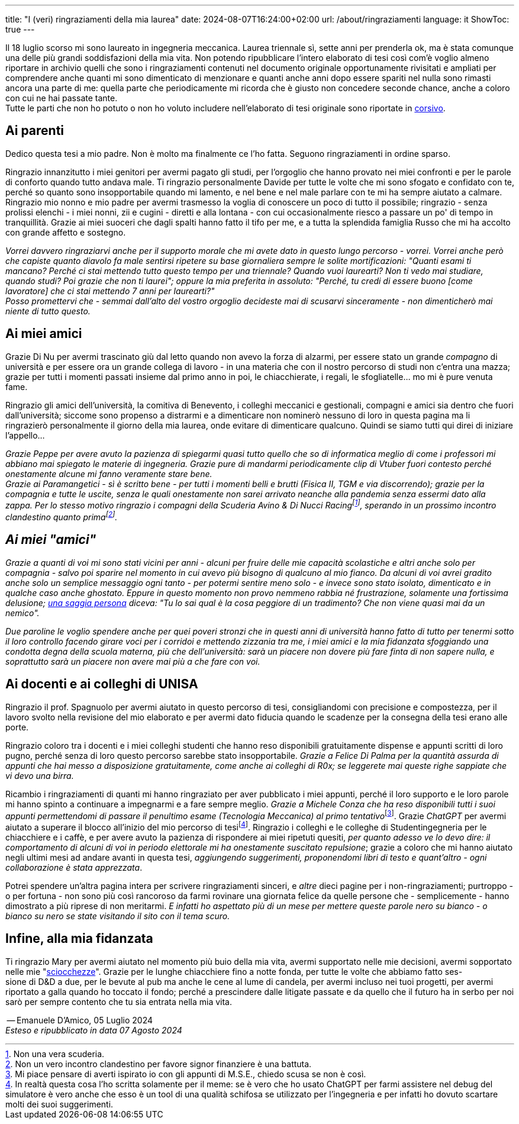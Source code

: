 ---
title: "I (veri) ringraziamenti della mia laurea"
date: 2024-08-07T16:24:00+02:00
url: /about/ringraziamenti
language: it
ShowToc: true
---

Il 18 luglio scorso mi sono laureato in ingegneria meccanica. Laurea triennale sì, sette anni per prenderla ok, ma è stata comunque una delle più grandi soddisfazioni della mia vita. Non potendo ripubblicare l'intero elaborato di tesi così com'è voglio almeno riportare in archivio quelli che sono i ringraziamenti contenuti nel documento originale opportunamente rivisitati e ampliati per comprendere anche quanti mi sono dimenticato di menzionare e quanti anche anni dopo essere spariti nel nulla sono rimasti ancora una parte di me: quella parte che periodicamente mi ricorda che è giusto non concedere seconde chance, anche a coloro con cui ne hai passate tante. +
Tutte le parti che non ho potuto o non ho voluto includere nell'elaborato di tesi originale sono riportate in link:https://it.wikipedia.org/wiki/Corsivo[corsivo^].

== Ai parenti
Dedico questa tesi a mio padre. Non è molto ma finalmente ce l'ho fatta. Seguono ringraziamenti in ordine sparso.

Ringrazio innanzitutto i miei genitori per avermi pagato gli studi, per l'orgoglio che hanno provato nei miei confronti e per le parole di conforto quando tutto andava male.
Ti ringrazio personalmente Davide per tutte le volte che mi sono sfogato e confidato con te, perché so quanto sono insopportabile quando mi lamento, e nel bene e nel male parlare con te mi ha sempre aiutato a calmare.
Ringrazio mio nonno e mio padre per avermi trasmesso la voglia di conoscere un poco di tutto il possibile; ringrazio - senza prolissi elenchi - i miei nonni, zii e cugini - diretti e alla lontana - con cui occasionalmente riesco a passare un po' di tempo in tranquillità.
Grazie ai miei suoceri che dagli spalti hanno fatto il tifo per me, e a tutta la splendida famiglia Russo che mi ha accolto con grande affetto e sostegno.

_Vorrei davvero ringraziarvi anche per il supporto morale che mi avete dato in questo lungo percorso - vorrei. Vorrei anche però che capiste quanto diavolo fa male sentirsi ripetere su base giornaliera sempre le solite mortificazioni: "Quanti esami ti mancano? Perché ci stai mettendo tutto questo tempo per una triennale? Quando vuoi laurearti? Non ti vedo mai studiare, quando studi? Poi grazie che non ti laurei"; oppure la mia preferita in assoluto: "Perché, tu credi di essere buono [come lavoratore] che ci stai mettendo 7 anni per laurearti?"_ +
_Posso promettervi che - semmai dall'alto del vostro orgoglio decideste mai di scusarvi sinceramente - non dimenticherò mai niente di tutto questo._

== Ai miei amici
Grazie Di Nu per avermi trascinato giù dal letto quando non avevo la forza di alzarmi, per essere stato un grande _compagno_ di università e per essere ora un grande collega di lavoro - in una materia che con il nostro percorso di studi non c'entra una mazza; grazie per tutti i momenti passati insieme dal primo anno in poi, le chiacchierate, i regali, le sfogliatelle... mo mi è pure venuta fame.

Ringrazio gli amici dell'università, la comitiva di Benevento, i colleghi meccanici e gestionali, compagni e amici sia dentro che fuori dall'università; siccome sono propenso a distrarmi e a dimenticare non nominerò nessuno di loro in questa pagina ma li ringrazierò personalmente il giorno della mia laurea, onde evitare di dimenticare qualcuno. Quindi se siamo tutti qui direi di iniziare l'appello...

_Grazie Peppe per avere avuto la pazienza di spiegarmi quasi tutto quello che so di informatica meglio di come i professori mi abbiano mai spiegato le materie di ingegneria. Grazie pure di mandarmi periodicamente clip di Vtuber fuori contesto perché onestamente alcune mi fanno veramente stare bene._ +
_Grazie ai Paramangetici - sì è scritto bene - per tutti i momenti belli e brutti (Fisica II, TGM e via discorrendo); grazie per la compagnia e tutte le uscite, senza le quali onestamente non sarei arrivato neanche alla pandemia senza essermi dato alla zappa. Per lo stesso motivo ringrazio i compagni della Scuderia Avino & Di Nucci Racingfootnote:[Non una vera scuderia.], sperando in un prossimo incontro clandestino quanto primafootnote:[Non un vero incontro clandestino per favore signor finanziere è una battuta.]._

== _Ai miei "amici"_
_Grazie a quanti di voi mi sono stati vicini per anni - alcuni per fruire delle mie capacità scolastiche e altri anche solo per compagnia - salvo poi sparire nel momento in cui avevo più bisogno di qualcuno al mio fianco. Da alcuni di voi avrei gradito anche solo un semplice messaggio ogni tanto - per potermi sentire meno solo - e invece sono stato isolato, dimenticato e in qualche caso anche ghostato. Eppure in questo momento non provo nemmeno rabbia né frustrazione, solamente una fortissima delusione; link:https://www.youtube.com/watch?v=XQ8wjtonfOU[una saggia persona, title="Don Luciano de Lo Straordinario Mondo di Gumball", window=_blank] diceva: "Tu lo sai qual è la cosa peggiore di un tradimento? Che non viene quasi mai da un nemico"._

_Due paroline le voglio spendere anche per quei poveri stronzi che in questi anni di università hanno fatto di tutto per tenermi sotto il loro controllo facendo girare voci per i corridoi e mettendo zizzania tra me, i miei amici e la mia fidanzata sfoggiando una condotta degna della scuola materna, più che dell'università: sarà un piacere non dovere più fare finta di non sapere nulla, e soprattutto sarà un piacere non avere mai più a che fare con voi._

== Ai docenti e ai colleghi di UNISA
Ringrazio il prof. Spagnuolo per avermi aiutato in questo percorso di tesi, consigliandomi con precisione e compostezza, per il lavoro svolto nella revisione del mio elaborato e per avermi dato fiducia quando le scadenze per la consegna della tesi erano alle porte.

Ringrazio coloro tra i docenti e i miei colleghi studenti che hanno reso disponibili gratuitamente dispense e appunti scritti di loro pugno, perché senza di loro questo percorso sarebbe stato insopportabile. _Grazie a Felice Di Palma per la quantità assurda di appunti che hai messo a disposizione gratuitamente, come anche ai colleghi di R0x; se leggerete mai queste righe sappiate che vi devo una birra._

Ricambio i ringraziamenti di quanti mi hanno ringraziato per aver pubblicato i miei appunti, perché il loro supporto e le loro parole mi hanno spinto a continuare a impegnarmi e a fare sempre meglio. __Grazie a Michele Conza che ha reso disponibili tutti i suoi appunti permettendomi di passare il penultimo esame (Tecnologia Meccanica) al primo tentativo__footnote:[Mi piace pensare di averti ispirato io con gli appunti di M.S.E., chiedo scusa se non è così.]. Grazie _ChatGPT_ per avermi aiutato a superare il blocco all'inizio del mio percorso di tesifootnote:[In realtà questa cosa l'ho scritta solamente per il meme: se è vero che ho usato ChatGPT per farmi assistere nel debug del simulatore è vero anche che esso è un tool di una qualità schifosa se utilizzato per l'ingegneria e per infatti ho dovuto scartare molti dei suoi suggerimenti.]. Ringrazio i colleghi e le colleghe di Studentingegneria per le chiacchiere e i caffè, e per avere avuto la pazienza di rispondere ai miei ripetuti quesiti, _per quanto adesso ve lo devo dire: il comportamento di alcuni di voi in periodo elettorale mi ha onestamente suscitato repulsione_; grazie a coloro che mi hanno aiutato negli ultimi mesi ad andare avanti in questa tesi, _aggiungendo suggerimenti, proponendomi libri di testo e quant'altro - ogni collaborazione è stata apprezzata_.

Potrei spendere un'altra pagina intera per scrivere ringraziamenti sinceri, e _altre_ dieci pagine per i non-ringraziamenti; purtroppo - o per fortuna - non sono più così rancoroso da farmi rovinare una giornata felice da quelle persone che - semplicemente - hanno dimostrato a più riprese di non meritarmi. _E infatti ho aspettato più di un mese per mettere queste parole nero su bianco - o bianco su nero se state visitando il sito con il tema scuro._

== Infine, alla mia fidanzata
Ti ringrazio Mary per avermi aiutato nel momento più buio della mia vita, avermi supportato nelle mie decisioni, avermi sopportato nelle mie "link:https://www.treccani.it/vocabolario/cazzata_%28Sinonimi-e-Contrari%29/[sciocchezze, title="Cazzate",window=_blank]". Grazie per le lunghe chiacchiere fino a notte fonda, per tutte le volte che abbiamo fatto ses- +
sione di D&D a due, per le bevute al pub ma anche le cene al lume di candela, per avermi incluso nei tuoi progetti, per avermi riportato a galla quando ho toccato il fondo; perché a prescindere dalle litigate passate e da quello che il futuro ha in serbo per noi sarò per sempre contento che tu sia entrata nella mia vita.

[.signature]
-- Emanuele D'Amico, 05 Luglio 2024 +
_Esteso e ripubblicato in data 07 Agosto 2024_

